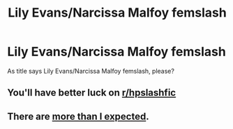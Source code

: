 #+TITLE: Lily Evans/Narcissa Malfoy femslash

* Lily Evans/Narcissa Malfoy femslash
:PROPERTIES:
:Author: KukkaisPrinssi
:Score: 5
:DateUnix: 1603524225.0
:DateShort: 2020-Oct-24
:FlairText: Request
:END:
As title says Lily Evans/Narcissa Malfoy femslash, please?


** You'll have better luck on [[/r/hpslashfic][r/hpslashfic]]
:PROPERTIES:
:Author: honesind
:Score: 2
:DateUnix: 1603559121.0
:DateShort: 2020-Oct-24
:END:


** There are [[https://archiveofourown.org/tags/Narcissa%20Black%20Malfoy*s*Lily%20Evans%20Potter/works?commit=Sort+and+Filter&page=2&utf8=%E2%9C%93&work_search%5Bcomplete%5D=&work_search%5Bcrossover%5D=F&work_search%5Bdate_from%5D=&work_search%5Bdate_to%5D=&work_search%5Bexcluded_tag_names%5D=&work_search%5Blanguage_id%5D=en&work_search%5Bother_tag_names%5D=&work_search%5Bquery%5D=&work_search%5Bsort_column%5D=hits&work_search%5Bwords_from%5D=&work_search%5Bwords_to%5D=][more than I expected]].
:PROPERTIES:
:Author: wordhammer
:Score: 2
:DateUnix: 1603560680.0
:DateShort: 2020-Oct-24
:END:
